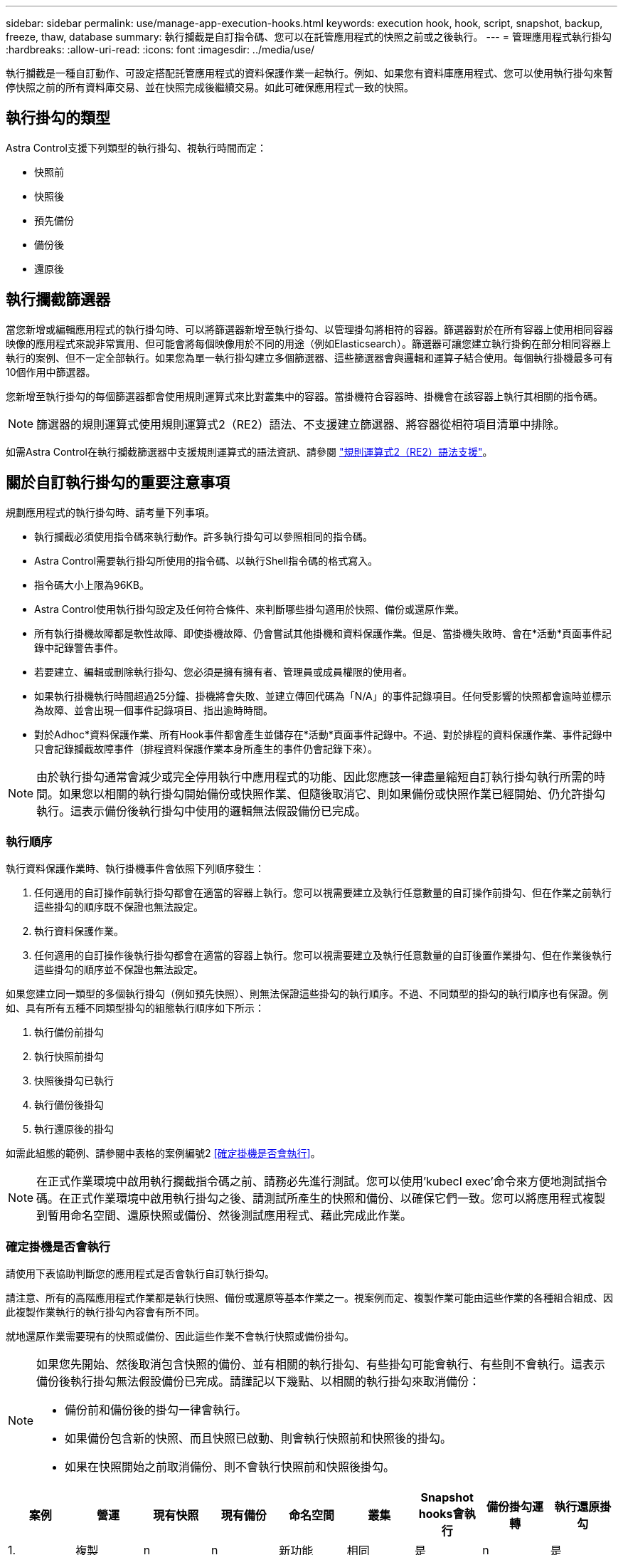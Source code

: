 ---
sidebar: sidebar 
permalink: use/manage-app-execution-hooks.html 
keywords: execution hook, hook, script, snapshot, backup, freeze, thaw, database 
summary: 執行攔截是自訂指令碼、您可以在託管應用程式的快照之前或之後執行。 
---
= 管理應用程式執行掛勾
:hardbreaks:
:allow-uri-read: 
:icons: font
:imagesdir: ../media/use/


[role="lead"]
執行攔截是一種自訂動作、可設定搭配託管應用程式的資料保護作業一起執行。例如、如果您有資料庫應用程式、您可以使用執行掛勾來暫停快照之前的所有資料庫交易、並在快照完成後繼續交易。如此可確保應用程式一致的快照。



== 執行掛勾的類型

Astra Control支援下列類型的執行掛勾、視執行時間而定：

* 快照前
* 快照後
* 預先備份
* 備份後
* 還原後




== 執行攔截篩選器

當您新增或編輯應用程式的執行掛勾時、可以將篩選器新增至執行掛勾、以管理掛勾將相符的容器。篩選器對於在所有容器上使用相同容器映像的應用程式來說非常實用、但可能會將每個映像用於不同的用途（例如Elasticsearch）。篩選器可讓您建立執行掛鉤在部分相同容器上執行的案例、但不一定全部執行。如果您為單一執行掛勾建立多個篩選器、這些篩選器會與邏輯和運算子結合使用。每個執行掛機最多可有10個作用中篩選器。

您新增至執行掛勾的每個篩選器都會使用規則運算式來比對叢集中的容器。當掛機符合容器時、掛機會在該容器上執行其相關的指令碼。


NOTE: 篩選器的規則運算式使用規則運算式2（RE2）語法、不支援建立篩選器、將容器從相符項目清單中排除。

如需Astra Control在執行攔截篩選器中支援規則運算式的語法資訊、請參閱 https://github.com/google/re2/wiki/Syntax["規則運算式2（RE2）語法支援"^]。



== 關於自訂執行掛勾的重要注意事項

規劃應用程式的執行掛勾時、請考量下列事項。

* 執行攔截必須使用指令碼來執行動作。許多執行掛勾可以參照相同的指令碼。
* Astra Control需要執行掛勾所使用的指令碼、以執行Shell指令碼的格式寫入。
* 指令碼大小上限為96KB。
* Astra Control使用執行掛勾設定及任何符合條件、來判斷哪些掛勾適用於快照、備份或還原作業。
* 所有執行掛機故障都是軟性故障、即使掛機故障、仍會嘗試其他掛機和資料保護作業。但是、當掛機失敗時、會在*活動*頁面事件記錄中記錄警告事件。
* 若要建立、編輯或刪除執行掛勾、您必須是擁有擁有者、管理員或成員權限的使用者。
* 如果執行掛機執行時間超過25分鐘、掛機將會失敗、並建立傳回代碼為「N/A」的事件記錄項目。任何受影響的快照都會逾時並標示為故障、並會出現一個事件記錄項目、指出逾時時間。
* 對於Adhoc*資料保護作業、所有Hook事件都會產生並儲存在*活動*頁面事件記錄中。不過、對於排程的資料保護作業、事件記錄中只會記錄攔截故障事件（排程資料保護作業本身所產生的事件仍會記錄下來）。


[NOTE]
====
由於執行掛勾通常會減少或完全停用執行中應用程式的功能、因此您應該一律盡量縮短自訂執行掛勾執行所需的時間。如果您以相關的執行掛勾開始備份或快照作業、但隨後取消它、則如果備份或快照作業已經開始、仍允許掛勾執行。這表示備份後執行掛勾中使用的邏輯無法假設備份已完成。

====


=== 執行順序

執行資料保護作業時、執行掛機事件會依照下列順序發生：

. 任何適用的自訂操作前執行掛勾都會在適當的容器上執行。您可以視需要建立及執行任意數量的自訂操作前掛勾、但在作業之前執行這些掛勾的順序既不保證也無法設定。
. 執行資料保護作業。
. 任何適用的自訂操作後執行掛勾都會在適當的容器上執行。您可以視需要建立及執行任意數量的自訂後置作業掛勾、但在作業後執行這些掛勾的順序並不保證也無法設定。


如果您建立同一類型的多個執行掛勾（例如預先快照）、則無法保證這些掛勾的執行順序。不過、不同類型的掛勾的執行順序也有保證。例如、具有所有五種不同類型掛勾的組態執行順序如下所示：

. 執行備份前掛勾
. 執行快照前掛勾
. 快照後掛勾已執行
. 執行備份後掛勾
. 執行還原後的掛勾


如需此組態的範例、請參閱中表格的案例編號2 <<確定掛機是否會執行>>。


NOTE: 在正式作業環境中啟用執行攔截指令碼之前、請務必先進行測試。您可以使用'kubecl exec'命令來方便地測試指令碼。在正式作業環境中啟用執行掛勾之後、請測試所產生的快照和備份、以確保它們一致。您可以將應用程式複製到暫用命名空間、還原快照或備份、然後測試應用程式、藉此完成此作業。



=== 確定掛機是否會執行

請使用下表協助判斷您的應用程式是否會執行自訂執行掛勾。

請注意、所有的高階應用程式作業都是執行快照、備份或還原等基本作業之一。視案例而定、複製作業可能由這些作業的各種組合組成、因此複製作業執行的執行掛勾內容會有所不同。

就地還原作業需要現有的快照或備份、因此這些作業不會執行快照或備份掛勾。

[NOTE]
====
如果您先開始、然後取消包含快照的備份、並有相關的執行掛勾、有些掛勾可能會執行、有些則不會執行。這表示備份後執行掛勾無法假設備份已完成。請謹記以下幾點、以相關的執行掛勾來取消備份：

* 備份前和備份後的掛勾一律會執行。
* 如果備份包含新的快照、而且快照已啟動、則會執行快照前和快照後的掛勾。
* 如果在快照開始之前取消備份、則不會執行快照前和快照後掛勾。


====
|===
| 案例 | 營運 | 現有快照 | 現有備份 | 命名空間 | 叢集 | Snapshot hooks會執行 | 備份掛勾運轉 | 執行還原掛勾 


| 1. | 複製 | n | n | 新功能 | 相同 | 是 | n | 是 


| 2. | 複製 | n | n | 新功能 | 與眾不同 | 是 | 是 | 是 


| 3. | 複製或還原 | 是 | n | 新功能 | 相同 | n | n | 是 


| 4. | 複製或還原 | n | 是 | 新功能 | 相同 | n | n | 是 


| 5. | 複製或還原 | 是 | n | 新功能 | 與眾不同 | n | 是 | 是 


| 6. | 複製或還原 | n | 是 | 新功能 | 與眾不同 | n | n | 是 


| 7. | 還原 | 是 | n | 現有的 | 相同 | n | n | 是 


| 8. | 還原 | n | 是 | 現有的 | 相同 | n | n | 是 


| 9. | Snapshot | 不適用 | 不適用 | 不適用 | 不適用 | 是 | 不適用 | 不適用 


| 10. | 備份 | n | 不適用 | 不適用 | 不適用 | 是 | 是 | 不適用 


| 11. | 備份 | 是 | 不適用 | 不適用 | 不適用 | n | 是 | 不適用 
|===


== 執行攔截範例

請造訪 https://github.com/NetApp/Verda["NetApp Verda GitHub專案"] 可下載熱門應用程式的實際執行掛勾、例如Apache Cassandra和Elasticsearch。您也可以查看範例、瞭解如何建構您自己的自訂執行掛勾。



== 檢視現有的執行掛勾

您可以檢視應用程式的現有自訂執行掛勾。

.步驟
. 移至*應用程式*、然後選取託管應用程式的名稱。
. 選取*執行掛勾*索引標籤。
+
您可以在結果清單中檢視所有已啟用或已停用的執行掛勾。您可以查看某個掛機的狀態、相符的容器數量、建立時間、以及何時執行（作業前或作業後）。您可以選取 `+` 勾號名稱旁的圖示、可展開要執行的容器清單。若要檢視與此應用程式執行掛勾相關的事件記錄、請前往*活動*索引標籤。





== 檢視現有的指令碼

您可以檢視現有上傳的指令碼。您也可以在此頁面上查看使用中的指令碼、以及使用這些指令碼的攔截器。

.步驟
. 前往*帳戶*。
. 選取*指令碼*索引標籤。
+
您可以在此頁面上看到現有上傳指令碼的清單。「*使用者*」欄會顯示每個指令碼使用的執行掛勾。





== 新增指令碼

每個執行攔截都必須使用指令碼來執行動作。您可以新增一個或多個執行掛勾可以參考的指令碼。許多執行掛勾可以參照相同的指令碼、只要變更一個指令碼、就能更新許多執行掛勾。

.步驟
. 前往*帳戶*。
. 選取*指令碼*索引標籤。
. 選取*「Add*」。
. 執行下列其中一項：
+
** 上傳自訂指令碼。
+
... 選取*上傳檔案*選項。
... 瀏覽至檔案並上傳。
... 為指令碼指定唯一名稱。
... （選用）輸入其他系統管理員應該知道的任何指令碼附註。
... 選取*儲存指令碼*。


** 從剪貼簿貼入自訂指令碼。
+
... 選取*貼上或類型*選項。
... 選取文字欄位、然後將指令碼文字貼到欄位中。
... 為指令碼指定唯一名稱。
... （選用）輸入其他系統管理員應該知道的任何指令碼附註。




. 選取*儲存指令碼*。


.結果
新指令碼會出現在「*指令碼*」索引標籤的清單中。



== 刪除指令碼

如果指令碼不再需要、也不被任何執行掛勾使用、您可以從系統中移除指令碼。

.步驟
. 前往*帳戶*。
. 選取*指令碼*索引標籤。
. 選擇要移除的指令碼、然後在*「Actions」（動作）*欄中選取功能表。
. 選擇*刪除*。



NOTE: 如果指令碼與一個或多個執行掛勾相關聯、則無法使用*刪除*動作。若要刪除指令碼、請先編輯相關的執行掛勾、然後將其與其他指令碼建立關聯。



== 建立自訂執行掛勾

您可以為應用程式建立自訂執行掛勾。請參閱 <<執行攔截範例>> 如需攔截範例、您需要擁有擁有擁有者、管理員或成員權限、才能建立執行掛勾。


NOTE: 當您建立自訂Shell指令碼作為執行掛勾時、請記得在檔案開頭指定適當的Shell、除非您執行特定命令或提供執行檔的完整路徑。

.步驟
. 選取*應用程式*、然後選取託管應用程式的名稱。
. 選取*執行掛勾*索引標籤。
. 選取*「Add*」。
. 在「*勾號詳細資料*」區域中：
+
.. 從「*作業*」下拉式功能表中選取作業類型、以判斷掛機應在何時執行。
.. 輸入掛機的唯一名稱。
.. （選用）輸入執行期間要傳遞至掛機的任何引數、並在您輸入的每個引數之後按Enter鍵以記錄每個引數。


. （可選）在*勾選篩選器詳細資料*區域中、您可以新增篩選器來控制執行勾點所在的容器：
+
.. 選取*新增篩選器*。
.. 在*勾選篩選類型*欄中、從下拉式功能表中選擇要篩選的屬性。
.. 在* Regex*欄中、輸入要做為篩選器的規則運算式。Astra Control使用 https://github.com/google/re2/wiki/Syntax["規則運算式2（RE2）regex語法"^]。
+

NOTE: 如果您篩選的是屬性的確切名稱（例如pod名稱）、而規則運算式欄位中沒有其他文字、則會執行子字串比對。若要完全符合名稱及名稱、請使用確切的字串相符語法（例如、 `^exact_podname$`）。

.. 若要新增更多篩選條件、請選取*新增篩選條件*。
+

NOTE: 執行掛勾的多個篩選器會與邏輯和運算子結合使用。每個執行掛機最多可有10個作用中篩選器。



. 完成後、選取*下一步*。
. 在*指令碼*區域中、執行下列其中一項：
+
** 新增指令碼。
+
... 選取*「Add*」。
... 執行下列其中一項：
+
**** 上傳自訂指令碼。
+
..... 選取*上傳檔案*選項。
..... 瀏覽至檔案並上傳。
..... 為指令碼指定唯一名稱。
..... （選用）輸入其他系統管理員應該知道的任何指令碼附註。
..... 選取*儲存指令碼*。


**** 從剪貼簿貼入自訂指令碼。
+
..... 選取*貼上或類型*選項。
..... 選取文字欄位、然後將指令碼文字貼到欄位中。
..... 為指令碼指定唯一名稱。
..... （選用）輸入其他系統管理員應該知道的任何指令碼附註。






** 從清單中選取現有的指令碼。
+
這會指示執行掛勾使用此指令碼。



. 選擇*下一步*。
. 檢閱執行掛機組態。
. 選取*「Add*」。




== 檢查執行掛勾的狀態

在快照、備份或還原作業完成執行之後、您可以檢查執行掛勾的狀態、該掛勾是執行作業的一部分。您可以使用此狀態資訊來判斷是否要保留執行掛勾、修改或刪除它。

.步驟
. 選取*應用程式*、然後選取託管應用程式的名稱。
. 選取*資料保護*索引標籤。
. 選取* Snapshot*以查看執行中的快照、或選取*備份*以查看執行中的備份。
+
「*掛機狀態*」會顯示執行掛機在作業完成後執行的狀態。您可以將游標暫留在狀態上、以取得更多詳細資料。例如、如果快照期間發生執行掛機故障、則將游標移到該快照的掛機狀態上會顯示故障執行掛勾的清單。若要查看每次失敗的原因、您可以查看左側導覽區域的*活動*頁面。





== 檢視指令碼使用量

您可以在Astra Control Web UI中查看哪些執行掛勾使用特定指令碼。

.步驟
. 選擇*帳戶*。
. 選取*指令碼*索引標籤。
+
指令碼清單中的「*使用者*」欄位包含清單中每個指令碼所使用之掛勾的詳細資料。

. 在「*使用者*」欄中選取您感興趣的指令碼資訊。
+
此時會出現更詳細的清單、其中包含使用指令碼的掛勾名稱、以及設定用來執行的作業類型。





== 編輯執行掛勾

如果您想要變更執行掛勾的屬性、篩選器或所使用的指令碼、您可以編輯執行掛勾。您需要擁有擁有擁有者、管理員或成員權限、才能編輯執行掛勾。

.步驟
. 選取*應用程式*、然後選取託管應用程式的名稱。
. 選取*執行掛勾*索引標籤。
. 在「*動作*」欄中選取「選項」功能表、以選取您要編輯的掛勾。
. 選擇*編輯*。
. 完成每個區段後、請選擇*下一步*進行任何必要的變更。
. 選擇*保存*。




== 停用執行掛勾

如果您想要暫時避免在應用程式快照之前或之後執行、可以停用執行掛勾。您需要擁有擁有擁有者、管理員或成員權限、才能停用執行掛勾。

.步驟
. 選取*應用程式*、然後選取託管應用程式的名稱。
. 選取*執行掛勾*索引標籤。
. 在「*動作*」欄中選取「選項」功能表、以顯示您要停用的掛勾。
. 選擇*停用*。




== 刪除執行掛勾

如果不再需要執行掛勾、您可以完全移除該掛勾。您需要擁有擁有擁有者、管理員或成員權限、才能刪除執行掛勾。

.步驟
. 選取*應用程式*、然後選取託管應用程式的名稱。
. 選取*執行掛勾*索引標籤。
. 在「*動作*」欄中選取「選項」功能表、以選取您要刪除的掛勾。
. 選擇*刪除*。
. 在產生的對話方塊中、輸入「DELETE」進行確認。
. 選擇*是、刪除執行勾點*。




== 以取得更多資訊

* https://github.com/NetApp/Verda["NetApp Verda GitHub專案"]

